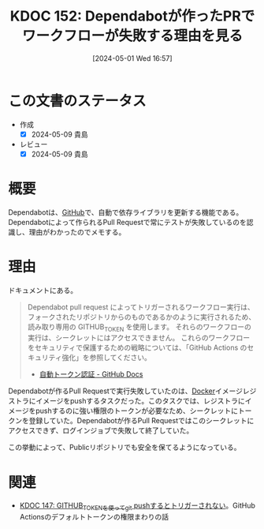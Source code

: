 :properties:
:ID: 20240501T165757
:mtime:    20250626233126
:ctime:    20241028101410
:end:
#+title:      KDOC 152: Dependabotが作ったPRでワークフローが失敗する理由を見る
#+date:       [2024-05-01 Wed 16:57]
#+filetags:   :wiki:
#+identifier: 20240501T165757

* この文書のステータス
- 作成
  - [X] 2024-05-09 貴島
- レビュー
  - [X] 2024-05-09 貴島

* 概要
Dependabotは、[[id:6b889822-21f1-4a3e-9755-e3ca52fa0bc4][GitHub]]で、自動で依存ライブラリを更新する機能である。Dependabotによって作られるPull Requestで常にテストが失敗しているのを認識し、理由がわかったのでメモする。
* 理由

ドキュメントにある。

#+begin_quote
Dependabot pull request によってトリガーされるワークフロー実行は、フォークされたリポジトリからのものであるかのように実行されるため、読み取り専用の GITHUB_TOKEN を使用します。 それらのワークフローの実行は、シークレットにはアクセスできません。 これらのワークフローをセキュリティで保護するための戦略については、「GitHub Actions のセキュリティ強化」を参照してください。
- [[https://docs.github.com/ja/actions/security-guides/automatic-token-authentication#permissions-for-the-github_token][自動トークン認証 - GitHub Docs]]
#+end_quote

Dependabotが作るPull Requestで実行失敗していたのは、[[id:1658782a-d331-464b-9fd7-1f8233b8b7f8][Docker]]イメージレジストラにイメージをpushするタスクだった。このタスクでは、レジストラにイメージをpushするのに強い権限のトークンが必要なため、シークレットにトークンを登録していた。Dependabotが作るPull Requestではこのシークレットにアクセスできず、ログインジョブで失敗して終了していた。

この挙動によって、Publicリポジトリでも安全を保てるようになっている。

* 関連
- [[id:20240430T183500][KDOC 147: GITHUB_TOKENを使ってgit pushするとトリガーされない]]。GitHub Actionsのデフォルトトークンの権限まわりの話
